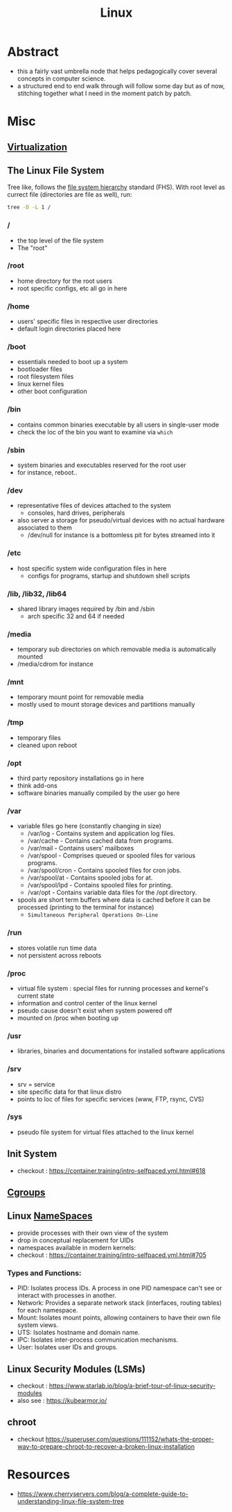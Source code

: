 :PROPERTIES:
:ID:       d43f2ef3-6eb4-4f8d-89ed-095fedd7d7f9
:END:
#+title: Linux
#+filetags: :linux:cs:

* Abstract
 - this a fairly vast umbrella node that helps pedagogically cover several concepts in computer science.
 - a structured end to end walk through will follow some day but as of now, stitching together what I need in the moment patch by patch.
* Misc
** [[id:fc34b43d-57e6-49a7-a678-8ec9df4d0c55][Virtualization]]
** The Linux File System
Tree like, follows the [[https://en.wikipedia.org/wiki/Filesystem_Hierarchy_Standard][file system hierarchy]] standard (FHS).
With root level as currect file (directories are file as well), run: 
#+begin_src bash
tree -D -L 1 /  
#+end_src
*** /
 - the top level of the file system
 - The "root" 
*** /root
 - home directory for the root users
 - root specific configs, etc all go in here
*** /home
 - users' specific files in respective user directories
 - default login directories placed here
*** /boot
 - essentials needed to boot up a system 
 - bootloader files
 - root filesystem files
 - linux kernel files
 - other boot configuration
*** /bin
 - contains common binaries executable by all users in single-user mode
 - check the loc of the bin you want to examine via ~which~
*** /sbin
 - system binaries and executables reserved for the root user
 - for instance, reboot..
*** /dev
 - representative files of devices attached to the system
   - consoles, hard drives, peripherals
 - also server a storage for pseudo/virtual devices with no actual hardware associated to them
   - /dev/null for instance is a bottomless pit for bytes streamed into it
*** /etc
 - host specific system wide configuration files in here
   - configs for programs, startup and shutdown shell scripts
*** /lib, /lib32, /lib64
 - shared library images required by /bin and /sbin  
   - arch specific 32 and 64 if needed
*** /media
 - temporary sub directories on which removable media is automatically mounted
 - /media/cdrom for instance
*** /mnt
 - temporary mount point for removable media
 - mostly used to mount storage devices and partitions manually
*** /tmp
 - temporary files
 - cleaned upon reboot
*** /opt
 - third party repository installations go in here
 - think add-ons
 - software binaries manually compiled by the user go here
*** /var
 - variable files go here (constantly changing in size)
    - /var/log - Contains system and application log files.
    - /var/cache - Contains cached data from programs.
    - /var/mail - Contains users’ mailboxes
    - /var/spool - Comprises queued or spooled files for various programs.
    - /var/spool/cron - Contains spooled files for cron jobs.
    - /var/spool/at - Contains spooled jobs for at.
    - /var/spool/lpd - Contains spooled files for printing.
    - /var/opt - Contains variable data files for the /opt directory.
 - spools are short term buffers where data is cached before it can be processed (printing to the terminal for instance)
    - ~Simultaneous Peripheral Operations On-Line~
*** /run
 - stores volatile run time data
 - not persistent across reboots
*** /proc
 - virtual file system : special files for running processes and kernel's current state
 - information and control center of the linux kernel
 - pseudo cause doesn't exist when system powered off
 - mounted on /proc when booting up
*** /usr
 - libraries, binaries and documentations for installed software applications
*** /srv
 - srv = service
 - site specific data for that linux distro
 - points to loc of files for specific services (www, FTP, rsync, CVS)
*** /sys
 - pseudo file system for virtual files attached to the linux kernel
** Init System
 - checkout : https://container.training/intro-selfpaced.yml.html#618
** [[id:a4ca9065-0613-44f8-8ca5-693dfc7704ae][Cgroups]]
** Linux [[id:92f509f7-5b8f-4beb-a66c-7890e79c84a3][NameSpaces]]
:PROPERTIES:
:ID:       b64d0696-8061-4299-a17e-08627e0c2ead
:END:

 - provide processes with their own view of the system
 - drop in conceptual replacement for UIDs
 - namespaces available in modern kernels:
 - checkout : https://container.training/intro-selfpaced.yml.html#705
*** Types and Functions:
- PID: Isolates process IDs. A process in one PID namespace can't see or interact with processes in another.
- Network: Provides a separate network stack (interfaces, routing tables) for each namespace.
- Mount:  Isolates mount points, allowing containers to have their own file system views.
- UTS: Isolates hostname and domain name.
- IPC: Isolates inter-process communication mechanisms.
- User: Isolates user IDs and groups.
** Linux Security Modules (LSMs)
 - checkout : https://www.starlab.io/blog/a-brief-tour-of-linux-security-modules
 - also see : https://kubearmor.io/

** chroot
:PROPERTIES:
:ID:       d922cae8-da0c-4a0e-8d78-d8e8358d502b
:END:
 - checkout https://superuser.com/questions/111152/whats-the-proper-way-to-prepare-chroot-to-recover-a-broken-linux-installation

* Resources
 - https://www.cherryservers.com/blog/a-complete-guide-to-understanding-linux-file-system-tree
   
